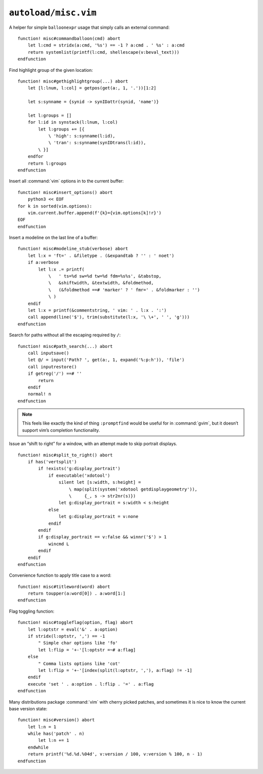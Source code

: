 ``autoload/misc.vim``
=====================

A helper for simple ``balloonexpr`` usage that simply calls an external
command::

    function! misc#commandballoon(cmd) abort
        let l:cmd = stridx(a:cmd, '%s') == -1 ? a:cmd . ' %s' : a:cmd
        return systemlist(printf(l:cmd, shellescape(v:beval_text)))
    endfunction

.. _gethighlightgroup-function:

Find highlight group of the given location::

    function! misc#gethighlightgroup(...) abort
        let [l:lnum, l:col] = getpos(get(a:, 1, '.'))[1:2]

        let s:synname = {synid -> synIDattr(synid, 'name')}

        let l:groups = []
        for l:id in synstack(l:lnum, l:col)
            let l:groups += [{
                \ 'high': s:synname(l:id),
                \ 'tran': s:synname(synIDtrans(l:id)),
            \ }]
        endfor
        return l:groups
    endfunction

Insert all :command:`vim` options in to the current buffer::

    function! misc#insert_options() abort
        python3 << EOF
    for k in sorted(vim.options):
        vim.current.buffer.append(f'{k}={vim.options[k]!r}')
    EOF
    endfunction

Insert a modeline on the last line of a buffer::

    function! misc#modeline_stub(verbose) abort
        let l:x = 'ft=' . &filetype . (&expandtab ? '' : ' noet')
        if a:verbose
            let l:x .= printf(
                \   ' ts=%d sw=%d tw=%d fdm=%s%s', &tabstop,
                \   &shiftwidth, &textwidth, &foldmethod,
                \   (&foldmethod ==# 'marker' ? ' fmr=' . &foldmarker : '')
                \ )
        endif
        let l:x = printf(&commentstring, ' vim: ' . l:x . ':')
        call append(line('$'), trim(substitute(l:x, '\ \+', ' ', 'g')))
    endfunction

Search for paths without all the escaping required by ``/``::

    function! misc#path_search(...) abort
        call inputsave()
        let @/ = input('Path? ', get(a:, 1, expand('%:p:h')), 'file')
        call inputrestore()
        if getreg('/') ==# ''
            return
        endif
        normal! n
    endfunction

.. note::

    This feels like exactly the kind of thing ``:promptfind`` would be
    useful for in :command:`gvim`, but it doesn’t support vim’s completion
    functionality.

Issue an “shift to right” for a window, with an attempt made to skip portrait
displays.

::

    function! misc#split_to_right() abort
        if has('vertsplit')
            if !exists('g:display_portrait')
                if executable('xdotool')
                    silent let [s:width, s:height] =
                        \ map(split(system('xdotool getdisplaygeometry')),
                        \     {_, s -> str2nr(s)})
                    let g:display_portrait = s:width < s:height
                else
                    let g:display_portrait = v:none
                endif
            endif
            if g:display_portrait == v:false && winnr('$') > 1
                wincmd L
            endif
        endif
    endfunction

Convenience function to apply title case to a word::

    function! misc#titleword(word) abort
        return toupper(a:word[0]) . a:word[1:]
    endfunction

Flag toggling function::

    function! misc#toggleflag(option, flag) abort
        let l:optstr = eval('&' . a:option)
        if stridx(l:optstr, ',') == -1
            " Simple char options like 'fo'
            let l:flip = '+-'[l:optstr =~# a:flag]
        else
            " Comma lists options like 'cot'
            let l:flip = '+-'[index(split(l:optstr, ','), a:flag) != -1]
        endif
        execute 'set ' . a:option . l:flip . '=' . a:flag
    endfunction

Many distributions package :command:`vim` with cherry picked patches, and
sometimes it is nice to know the current base version state::

    function! misc#version() abort
        let l:n = 1
        while has('patch' . n)
            let l:n += 1
        endwhile
        return printf('%d.%d.%04d', v:version / 100, v:version % 100, n - 1)
    endfunction

